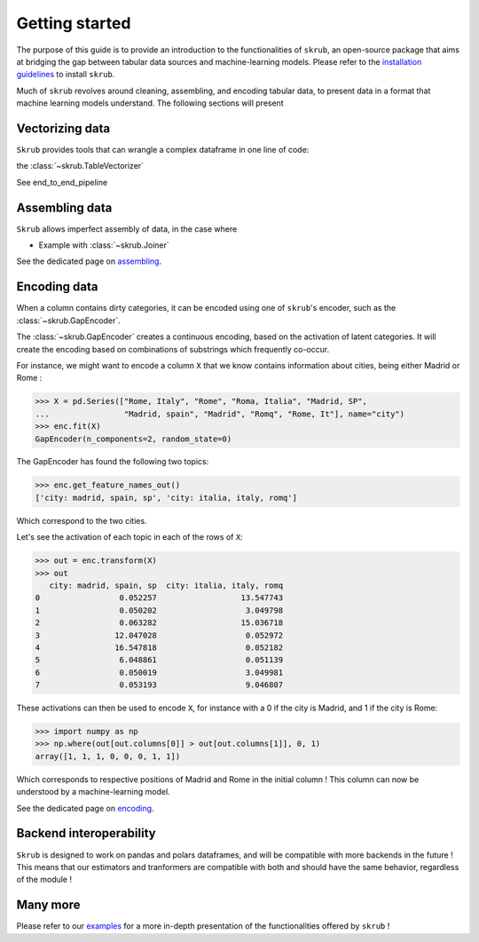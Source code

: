 Getting started
===============

The purpose of this guide is to provide an introduction to the functionalities of ``skrub``, an
open-source package that aims at bridging the gap between tabular data sources and machine-learning models.
Please refer to the `installation guidelines <https://skrub-data.org/stable/install.html>`_ to install ``skrub``.

Much of ``skrub`` revolves around cleaning, assembling, and encoding tabular data, to present data in a format that
machine learning models understand. The following sections will present

Vectorizing data
----------------

``Skrub`` provides tools that can wrangle a complex dataframe in one line of code:

the :class:`~skrub.TableVectorizer`

See end_to_end_pipeline

Assembling data
---------------

``Skrub`` allows imperfect assembly of data, in the case where

+ Example with :class:`~skrub.Joiner`

See the dedicated page on `assembling <https://skrub-data.org/stable/assembling>`_.

Encoding data
-------------

When a column contains dirty categories, it can be encoded using one of ``skrub``'s encoder, such as
the :class:`~skrub.GapEncoder`.

The :class:`~skrub.GapEncoder` creates a continuous encoding, based on the activation of latent categories. It
will create the encoding based on combinations of substrings which frequently co-occur.

For instance, we might want to encode a column ``X`` that we know contains information about cities, being
either Madrid or Rome :

>>> X = pd.Series(["Rome, Italy", "Rome", "Roma, Italia", "Madrid, SP",
...                "Madrid, spain", "Madrid", "Romq", "Rome, It"], name="city")
>>> enc.fit(X)
GapEncoder(n_components=2, random_state=0)

The GapEncoder has found the following two topics:

>>> enc.get_feature_names_out()
['city: madrid, spain, sp', 'city: italia, italy, romq']

Which correspond to the two cities.

Let's see the activation of each topic in each of the rows of ``X``:

>>> out = enc.transform(X)
>>> out
   city: madrid, spain, sp  city: italia, italy, romq
0                 0.052257                  13.547743
1                 0.050202                   3.049798
2                 0.063282                  15.036718
3                12.047028                   0.052972
4                16.547818                   0.052182
5                 6.048861                   0.051139
6                 0.050019                   3.049981
7                 0.053193                   9.046807

These activations can then be used to encode ``X``, for instance with a 0 if the city is Madrid, and 1 if the city is Rome:

>>> import numpy as np
>>> np.where(out[out.columns[0]] > out[out.columns[1]], 0, 1)
array([1, 1, 1, 0, 0, 0, 1, 1])

Which corresponds to respective positions of Madrid and Rome in the initial column ! This column can now be understood
by a machine-learning model.

See the dedicated page on `encoding <https://skrub-data.org/stable/encoding>`_.

Backend interoperability
------------------------

``Skrub`` is designed to work on pandas and polars dataframes, and will be compatible with more backends in the future !
This means that our estimators and tranformers are compatible with both and should have the same behavior, regardless of the module !



Many more
---------

Please refer to our `examples <https://skrub-data.org/stable/auto_examples>`_ for a more in-depth presentation of
the functionalities offered by ``skrub`` !
